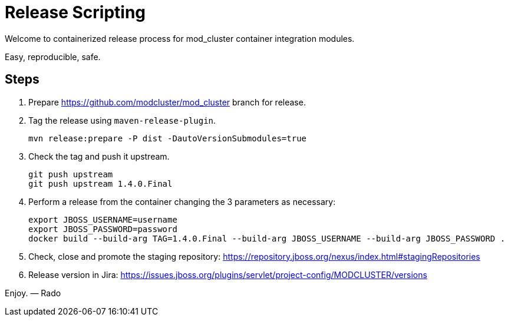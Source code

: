 = Release Scripting

Welcome to containerized release process for mod_cluster container integration modules.

Easy, reproducible, safe.

== Steps

. Prepare https://github.com/modcluster/mod_cluster branch for release.
. Tag the release using `maven-release-plugin`.

    mvn release:prepare -P dist -DautoVersionSubmodules=true

. Check the tag and push it upstream.

    git push upstream
    git push upstream 1.4.0.Final

. Perform a release from the container changing the 3 parameters as necessary:

    export JBOSS_USERNAME=username
    export JBOSS_PASSWORD=password
    docker build --build-arg TAG=1.4.0.Final --build-arg JBOSS_USERNAME --build-arg JBOSS_PASSWORD .

. Check, close and promote the staging repository: https://repository.jboss.org/nexus/index.html#stagingRepositories

. Release version in Jira: https://issues.jboss.org/plugins/servlet/project-config/MODCLUSTER/versions

Enjoy. ― Rado
